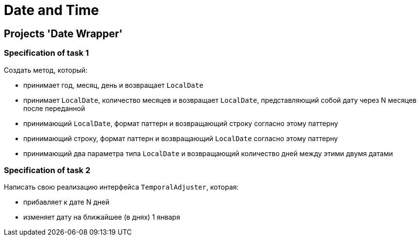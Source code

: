 = Date and Time

== Projects 'Date Wrapper'

=== Specification of task 1

Создать метод, который:

* принимает год, месяц, день и возвращает `LocalDate`
* принимает `LocalDate`, количество месяцев и возвращает `LocalDate`, представляющий собой дату через N месяцев после переданной
* принимающий `LocalDate`, формат паттерн  и возвращающий строку согласно этому паттерну
* принимающий строку, формат паттерн и возвращающий `LocalDate` согласно этому паттерну
* принимающий два параметра типа `LocalDate` и возвращающий количество дней между этими двумя датами

=== Specification of task 2

Написать свою реализацию интерфейса `TemporalAdjuster`, которая:

* прибавляет к дате N дней
* изменяет дату на ближайшее (в днях) 1 января

